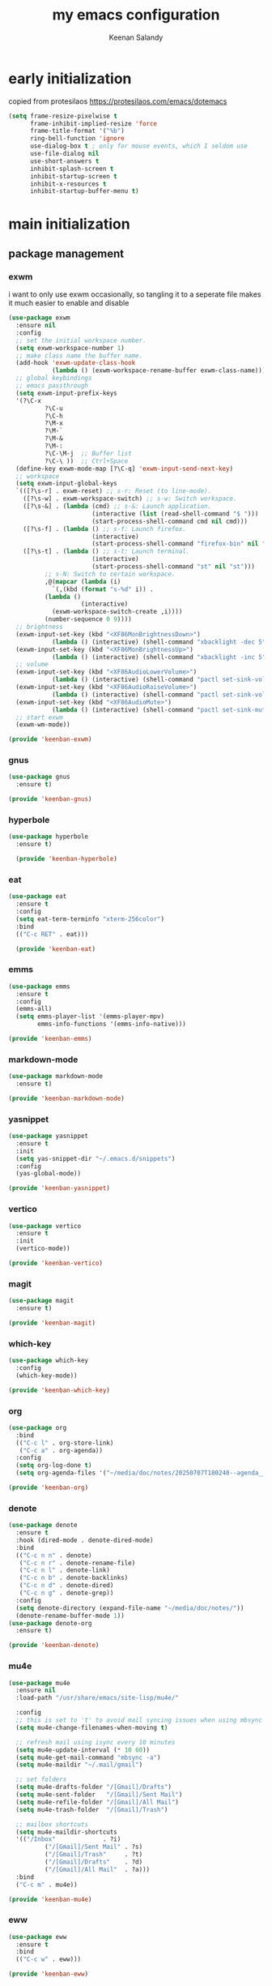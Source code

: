 #+title: my emacs configuration
#+author: Keenan Salandy
#+PROPERTY: header-args :tangle yes :mkdirp yes
* early initialization
copied from protesilaos
https://protesilaos.com/emacs/dotemacs
#+BEGIN_SRC emacs-lisp :tangle early-init.el
(setq frame-resize-pixelwise t
      frame-inhibit-implied-resize 'force
      frame-title-format '("%b")
      ring-bell-function 'ignore
      use-dialog-box t ; only for mouse events, which I seldom use
      use-file-dialog nil
      use-short-answers t
      inhibit-splash-screen t
      inhibit-startup-screen t
      inhibit-x-resources t
      inhibit-startup-buffer-menu t)
#+END_SRC
* main initialization
** package management
*** exwm
i want to only use exwm occasionally, so tangling it to a seperate file makes it much easier to enable and disable
#+BEGIN_SRC emacs-lisp :tangle keenban/keenban-exwm.el
  (use-package exwm
    :ensure nil
    :config
    ;; set the initial workspace number.
    (setq exwm-workspace-number 1)
    ;; make class name the buffer name.
    (add-hook 'exwm-update-class-hook
              (lambda () (exwm-workspace-rename-buffer exwm-class-name)))
    ;; global keybindings
    ;; emacs passthrough
    (setq exwm-input-prefix-keys
  	'(?\C-x
            ?\C-u
            ?\C-h
            ?\M-x
            ?\M-`
            ?\M-&
            ?\M-:
            ?\C-\M-j  ;; Buffer list
            ?\C-\ ))  ;; Ctrl+Space
    (define-key exwm-mode-map [?\C-q] 'exwm-input-send-next-key)
    ;; workspace
    (setq exwm-input-global-keys
  	`(([?\s-r] . exwm-reset) ;; s-r: Reset (to line-mode).
  	  ([?\s-w] . exwm-workspace-switch) ;; s-w: Switch workspace.
  	  ([?\s-&] . (lambda (cmd) ;; s-&: Launch application.
                         (interactive (list (read-shell-command "$ ")))
                         (start-process-shell-command cmd nil cmd)))
  	  ([?\s-f] . (lambda () ;; s-f: Launch firefox.
                         (interactive)
                         (start-process-shell-command "firefox-bin" nil "firefox-bin")))
  	  ([?\s-t] . (lambda () ;; s-t: Launch terminal.
                         (interactive)
                         (start-process-shell-command "st" nil "st")))
            ;; s-N: Switch to certain workspace.
            ,@(mapcar (lambda (i)
  		      `(,(kbd (format "s-%d" i)) .
  			(lambda ()
        			  (interactive)
  			  (exwm-workspace-switch-create ,i))))
  		    (number-sequence 0 9))))
    ;; brightness
    (exwm-input-set-key (kbd "<XF86MonBrightnessDown>")
  		      (lambda () (interactive) (shell-command "xbacklight -dec 5")))
    (exwm-input-set-key (kbd "<XF86MonBrightnessUp>")
  		      (lambda () (interactive) (shell-command "xbacklight -inc 5")))
    ;; volume
    (exwm-input-set-key (kbd "<XF86AudioLowerVolume>")
  		      (lambda () (interactive) (shell-command "pactl set-sink-volume @DEFAULT_SINK@ -5%")))
    (exwm-input-set-key (kbd "<XF86AudioRaiseVolume>")
  		      (lambda () (interactive) (shell-command "pactl set-sink-volume @DEFAULT_SINK@ +5%")))
    (exwm-input-set-key (kbd "<XF86AudioMute>")
  		      (lambda () (interactive) (shell-command "pactl set-sink-mute @DEFAULT_SINK@ toggle")))
    ;; start exwm
    (exwm-wm-mode))

  (provide 'keenban-exwm)
#+END_SRC
*** gnus
#+BEGIN_SRC emacs-lisp :tangle keenban/keenban-gnus
  (use-package gnus
    :ensure t)

  (provide 'keenban-gnus)
#+END_SRC
*** hyperbole
#+BEGIN_SRC emacs-lisp :tangle keenban/keenban-hyperbole.el
  (use-package hyperbole
    :ensure t)

    (provide 'keenban-hyperbole)
#+END_SRC
*** eat
#+BEGIN_SRC emacs-lisp :tangle keenban/keenban-eat.el 
  (use-package eat
    :ensure t
    :config
    (setq eat-term-terminfo "xterm-256color")
    :bind
    (("C-c RET" . eat)))

    (provide 'keenban-eat)
#+END_SRC
*** emms
#+BEGIN_SRC emacs-lisp :tangle keenban/keenban-emms.el
  (use-package emms
    :ensure t
    :config
    (emms-all)
    (setq emms-player-list '(emms-player-mpv)
          emms-info-functions '(emms-info-native)))

  (provide 'keenban-emms)
#+END_SRC
*** markdown-mode
#+BEGIN_SRC emacs-lisp :tangle keenban/keenban-markdown-mode.el
  (use-package markdown-mode
    :ensure t)
  
  (provide 'keenban-markdown-mode)
#+END_SRC
*** yasnippet
#+BEGIN_SRC emacs-lisp :tangle keenban/keenban-yasnippet.el
  (use-package yasnippet
    :ensure t
    :init
    (setq yas-snippet-dir "~/.emacs.d/snippets")
    :config
    (yas-global-mode))
  
  (provide 'keenban-yasnippet)
#+END_SRC
*** vertico
#+BEGIN_SRC emacs-lisp :tangle keenban/keenban-vertico.el
  (use-package vertico
    :ensure t
    :init
    (vertico-mode))

  (provide 'keenban-vertico)
#+END_SRC
*** magit
#+BEGIN_SRC emacs-lisp :tangle keenban/keenban-magit.el
  (use-package magit
    :ensure t)

  (provide 'keenban-magit)
#+END_SRC
*** which-key
#+BEGIN_SRC emacs-lisp :tangle keenban/keenban-which-key.el
  (use-package which-key
    :config
    (which-key-mode))

  (provide 'keenban-which-key)
#+END_SRC
*** org
#+BEGIN_SRC emacs-lisp :tangle keenban/keenban-org.el
  (use-package org
    :bind
    (("C-c l" . org-store-link)
     ("C-c a" . org-agenda))
    :config
    (setq org-log-done t)
    (setq org-agenda-files '("~/media/doc/notes/20250707T180240--agenda__agenda.org")))

  (provide 'keenban-org)
#+END_SRC
*** denote
#+BEGIN_SRC emacs-lisp :tangle keenban/keenban-denote.el
  (use-package denote
    :ensure t
    :hook (dired-mode . denote-dired-mode)
    :bind
    (("C-c n n" . denote)
     ("C-c n r" . denote-rename-file)
     ("C-c n l" . denote-link)
     ("C-c n b" . denote-backlinks)
     ("C-c n d" . denote-dired)
     ("C-c n g" . denote-grep))
    :config
    (setq denote-directory (expand-file-name "~/media/doc/notes/"))
    (denote-rename-buffer-mode 1))
  (use-package denote-org
    :ensure t)

  (provide 'keenban-denote)
#+END_SRC
*** mu4e
#+BEGIN_SRC emacs-lisp :tangle keenban/keenban-mu4e.el
  (use-package mu4e
    :ensure nil
    :load-path "/usr/share/emacs/site-lisp/mu4e/"
    
    :config
    ;; this is set to 't' to avoid mail syncing issues when using mbsync
    (setq mu4e-change-filenames-when-moving t)
    
    ;; refresh mail using isync every 10 minutes
    (setq mu4e-update-interval (* 10 60))
    (setq mu4e-get-mail-command "mbsync -a")
    (setq mu4e-maildir "~/.mail/gmail")

    ;; set folders
    (setq mu4e-drafts-folder "/[Gmail]/Drafts")
    (setq mu4e-sent-folder   "/[Gmail]/Sent Mail")
    (setq mu4e-refile-folder "/[Gmail]/All Mail")
    (setq mu4e-trash-folder  "/[Gmail]/Trash")

    ;; mailbox shortcuts
    (setq mu4e-maildir-shortcuts
  	'(("/Inbox"             . ?i)
            ("/[Gmail]/Sent Mail" . ?s)
            ("/[Gmail]/Trash"     . ?t)
            ("/[Gmail]/Drafts"    . ?d)
            ("/[Gmail]/All Mail"  . ?a)))
    :bind
    ("C-c m" . mu4e))

  (provide 'keenban-mu4e)
#+END_SRC
*** eww
#+BEGIN_SRC emacs-lisp :tangle keenban/keenban-eww.el
  (use-package eww
    :ensure t
    :bind
    (("C-c w" . eww)))

  (provide 'keenban-eww)
#+END_SRC
** quick edit
first, define functions to open important files
#+BEGIN_SRC emacs-lisp :tangle keenban/keenban-quick-edit.el
  (defun open-init-file () (interactive) (find-file user-init-file))
  (defun open-xinitrc () (interactive) (find-file "~/.xinitrc"))
  (defun open-bashrc () (interactive) (find-file "~/.bashrc"))
#+END_SRC
now set keybindings to execute these functions
#+BEGIN_SRC emacs-lisp :tangle keenban/keenban-quick-edit.el
  (global-set-key (kbd "C-c e i") 'open-init-file)
  (global-set-key (kbd "C-c e x") 'open-xinitrc)
  (global-set-key (kbd "C-c e b") 'open-bashrc)
#+END_SRC
now provide
#+BEGIN_SRC emacs-lisp :tangle keenban/keenban-quick-edit.el
    (provide 'keenban-quick-edit)
#+END_SRC
** keybinds
#+BEGIN_SRC emacs-lisp :tangle init.el
  ;; taken from mastering emacs
  (global-set-key (kbd "M-o") 'other-window)
  (global-set-key [remap list-buffers] 'ibuffer)
  (global-set-key (kbd "C-c r") 'eval-region)
#+END_SRC
** variables
#+BEGIN_SRC emacs-lisp :tangle init.el
  (setq-default dired-listing-switches "--all --color=auto --human-readable -l")
  (setq left-margin-width 5)
  (setq custom-file (expand-file-name "~/.emacs.d/custom.el"))
  (load custom-file)
#+END_SRC
** faces
#+BEGIN_SRC emacs-lisp :tangle init.el
  (set-frame-font "JetBrains Mono 16" nil t)
#+END_SRC
** modes
#+BEGIN_SRC emacs-lisp :tangle init.el
  (column-number-mode)
#+END_SRC
** load modules
#+BEGIN_SRC emacs-lisp :tangle init.el
  ;; add custom module directory to load path
  (add-to-list 'load-path (expand-file-name "~/.emacs.d/keenban/"))
#+END_SRC
#+BEGIN_SRC emacs-lisp :tangle init.el
  ;; load files from custom directory
  (require 'keenban-hyperbole)
  (require 'keenban-eat)
  (require 'keenban-emms)
  (require 'keenban-markdown-mode)
  (require 'keenban-yasnippet)
  (require 'keenban-vertico)
  (require 'keenban-magit)
  (require 'keenban-which-key)
  (require 'keenban-org)
  (require 'keenban-denote)
  (require 'keenban-mu4e)
  (require 'keenban-eww)
  (require 'keenban-quick-edit)
  (require 'keenban-gnus)
#+END_SRC

** The =init.el= basic configurations to disable backups and lockfiles
from protesilaos

By default, Emacs tries to lock down files so that they are not
modified by other programs. It also keeps backups. These are features
I do not need because (i) if I am ever modifying my files externally,
then I know what I am doing and (ii) all the files I care about are
either under version control or backed up to a flash drive.

#+begin_src emacs-lisp :tangle "init.el"
(setq make-backup-files nil)
(setq backup-inhibited nil) ; Not sure if needed, given `make-backup-files'
(setq create-lockfiles nil)
#+end_src
